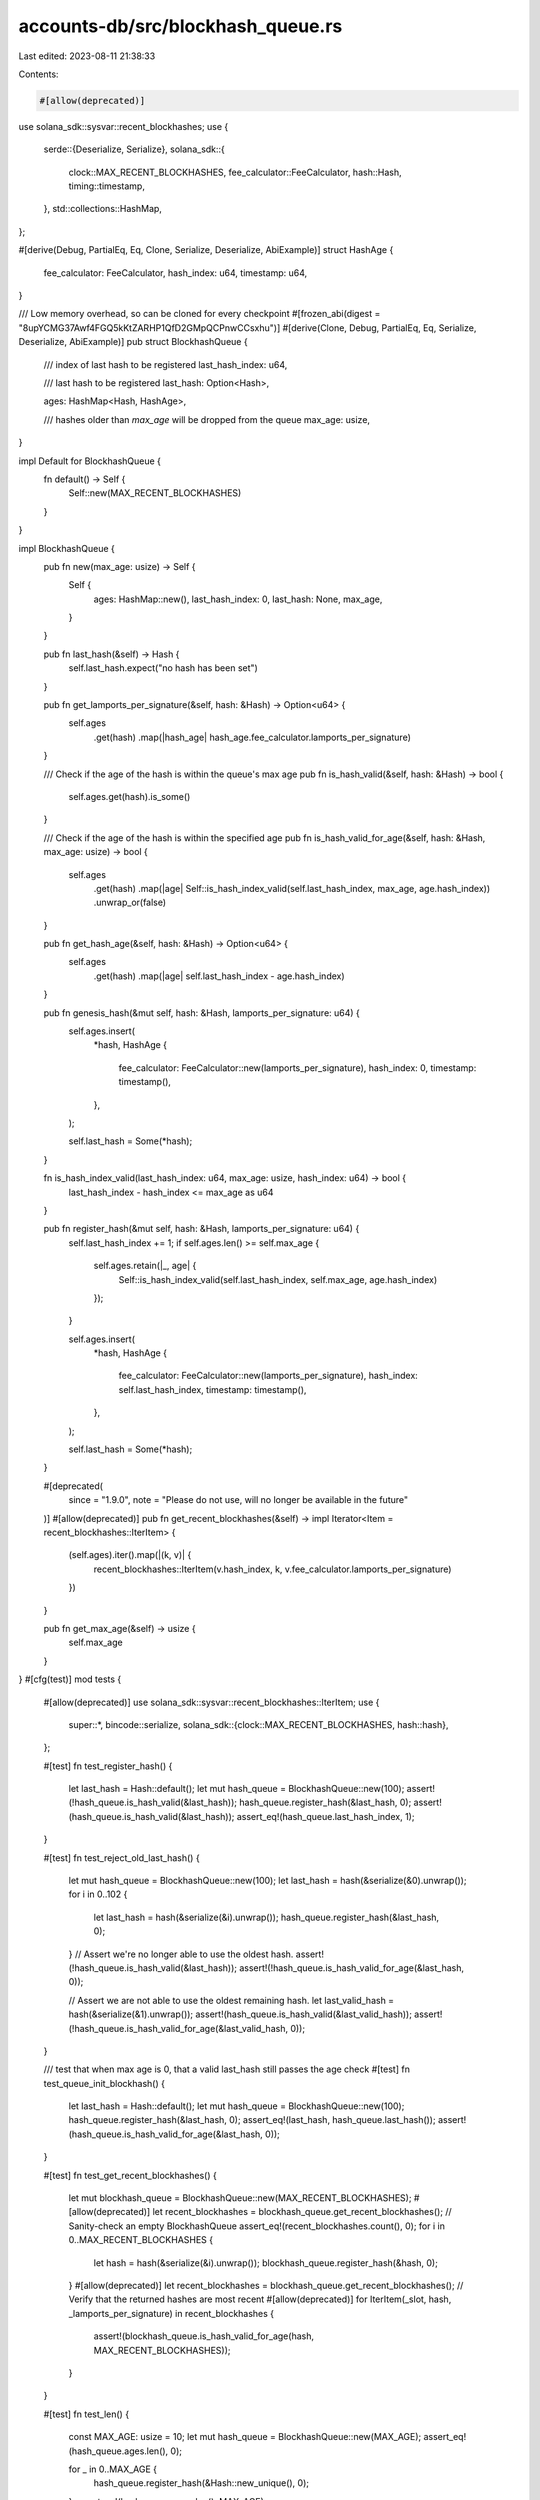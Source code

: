 accounts-db/src/blockhash_queue.rs
==================================

Last edited: 2023-08-11 21:38:33

Contents:

.. code-block:: rs

    #[allow(deprecated)]
use solana_sdk::sysvar::recent_blockhashes;
use {
    serde::{Deserialize, Serialize},
    solana_sdk::{
        clock::MAX_RECENT_BLOCKHASHES, fee_calculator::FeeCalculator, hash::Hash, timing::timestamp,
    },
    std::collections::HashMap,
};

#[derive(Debug, PartialEq, Eq, Clone, Serialize, Deserialize, AbiExample)]
struct HashAge {
    fee_calculator: FeeCalculator,
    hash_index: u64,
    timestamp: u64,
}

/// Low memory overhead, so can be cloned for every checkpoint
#[frozen_abi(digest = "8upYCMG37Awf4FGQ5kKtZARHP1QfD2GMpQCPnwCCsxhu")]
#[derive(Clone, Debug, PartialEq, Eq, Serialize, Deserialize, AbiExample)]
pub struct BlockhashQueue {
    /// index of last hash to be registered
    last_hash_index: u64,

    /// last hash to be registered
    last_hash: Option<Hash>,

    ages: HashMap<Hash, HashAge>,

    /// hashes older than `max_age` will be dropped from the queue
    max_age: usize,
}

impl Default for BlockhashQueue {
    fn default() -> Self {
        Self::new(MAX_RECENT_BLOCKHASHES)
    }
}

impl BlockhashQueue {
    pub fn new(max_age: usize) -> Self {
        Self {
            ages: HashMap::new(),
            last_hash_index: 0,
            last_hash: None,
            max_age,
        }
    }

    pub fn last_hash(&self) -> Hash {
        self.last_hash.expect("no hash has been set")
    }

    pub fn get_lamports_per_signature(&self, hash: &Hash) -> Option<u64> {
        self.ages
            .get(hash)
            .map(|hash_age| hash_age.fee_calculator.lamports_per_signature)
    }

    /// Check if the age of the hash is within the queue's max age
    pub fn is_hash_valid(&self, hash: &Hash) -> bool {
        self.ages.get(hash).is_some()
    }

    /// Check if the age of the hash is within the specified age
    pub fn is_hash_valid_for_age(&self, hash: &Hash, max_age: usize) -> bool {
        self.ages
            .get(hash)
            .map(|age| Self::is_hash_index_valid(self.last_hash_index, max_age, age.hash_index))
            .unwrap_or(false)
    }

    pub fn get_hash_age(&self, hash: &Hash) -> Option<u64> {
        self.ages
            .get(hash)
            .map(|age| self.last_hash_index - age.hash_index)
    }

    pub fn genesis_hash(&mut self, hash: &Hash, lamports_per_signature: u64) {
        self.ages.insert(
            *hash,
            HashAge {
                fee_calculator: FeeCalculator::new(lamports_per_signature),
                hash_index: 0,
                timestamp: timestamp(),
            },
        );

        self.last_hash = Some(*hash);
    }

    fn is_hash_index_valid(last_hash_index: u64, max_age: usize, hash_index: u64) -> bool {
        last_hash_index - hash_index <= max_age as u64
    }

    pub fn register_hash(&mut self, hash: &Hash, lamports_per_signature: u64) {
        self.last_hash_index += 1;
        if self.ages.len() >= self.max_age {
            self.ages.retain(|_, age| {
                Self::is_hash_index_valid(self.last_hash_index, self.max_age, age.hash_index)
            });
        }

        self.ages.insert(
            *hash,
            HashAge {
                fee_calculator: FeeCalculator::new(lamports_per_signature),
                hash_index: self.last_hash_index,
                timestamp: timestamp(),
            },
        );

        self.last_hash = Some(*hash);
    }

    #[deprecated(
        since = "1.9.0",
        note = "Please do not use, will no longer be available in the future"
    )]
    #[allow(deprecated)]
    pub fn get_recent_blockhashes(&self) -> impl Iterator<Item = recent_blockhashes::IterItem> {
        (self.ages).iter().map(|(k, v)| {
            recent_blockhashes::IterItem(v.hash_index, k, v.fee_calculator.lamports_per_signature)
        })
    }

    pub fn get_max_age(&self) -> usize {
        self.max_age
    }
}
#[cfg(test)]
mod tests {
    #[allow(deprecated)]
    use solana_sdk::sysvar::recent_blockhashes::IterItem;
    use {
        super::*,
        bincode::serialize,
        solana_sdk::{clock::MAX_RECENT_BLOCKHASHES, hash::hash},
    };

    #[test]
    fn test_register_hash() {
        let last_hash = Hash::default();
        let mut hash_queue = BlockhashQueue::new(100);
        assert!(!hash_queue.is_hash_valid(&last_hash));
        hash_queue.register_hash(&last_hash, 0);
        assert!(hash_queue.is_hash_valid(&last_hash));
        assert_eq!(hash_queue.last_hash_index, 1);
    }

    #[test]
    fn test_reject_old_last_hash() {
        let mut hash_queue = BlockhashQueue::new(100);
        let last_hash = hash(&serialize(&0).unwrap());
        for i in 0..102 {
            let last_hash = hash(&serialize(&i).unwrap());
            hash_queue.register_hash(&last_hash, 0);
        }
        // Assert we're no longer able to use the oldest hash.
        assert!(!hash_queue.is_hash_valid(&last_hash));
        assert!(!hash_queue.is_hash_valid_for_age(&last_hash, 0));

        // Assert we are not able to use the oldest remaining hash.
        let last_valid_hash = hash(&serialize(&1).unwrap());
        assert!(hash_queue.is_hash_valid(&last_valid_hash));
        assert!(!hash_queue.is_hash_valid_for_age(&last_valid_hash, 0));
    }

    /// test that when max age is 0, that a valid last_hash still passes the age check
    #[test]
    fn test_queue_init_blockhash() {
        let last_hash = Hash::default();
        let mut hash_queue = BlockhashQueue::new(100);
        hash_queue.register_hash(&last_hash, 0);
        assert_eq!(last_hash, hash_queue.last_hash());
        assert!(hash_queue.is_hash_valid_for_age(&last_hash, 0));
    }

    #[test]
    fn test_get_recent_blockhashes() {
        let mut blockhash_queue = BlockhashQueue::new(MAX_RECENT_BLOCKHASHES);
        #[allow(deprecated)]
        let recent_blockhashes = blockhash_queue.get_recent_blockhashes();
        // Sanity-check an empty BlockhashQueue
        assert_eq!(recent_blockhashes.count(), 0);
        for i in 0..MAX_RECENT_BLOCKHASHES {
            let hash = hash(&serialize(&i).unwrap());
            blockhash_queue.register_hash(&hash, 0);
        }
        #[allow(deprecated)]
        let recent_blockhashes = blockhash_queue.get_recent_blockhashes();
        // Verify that the returned hashes are most recent
        #[allow(deprecated)]
        for IterItem(_slot, hash, _lamports_per_signature) in recent_blockhashes {
            assert!(blockhash_queue.is_hash_valid_for_age(hash, MAX_RECENT_BLOCKHASHES));
        }
    }

    #[test]
    fn test_len() {
        const MAX_AGE: usize = 10;
        let mut hash_queue = BlockhashQueue::new(MAX_AGE);
        assert_eq!(hash_queue.ages.len(), 0);

        for _ in 0..MAX_AGE {
            hash_queue.register_hash(&Hash::new_unique(), 0);
        }
        assert_eq!(hash_queue.ages.len(), MAX_AGE);

        // Show that the queue actually holds one more entry than the max age.
        // This is because the most recent hash is considered to have an age of 0,
        // which is likely the result of an unintentional off-by-one error in the past.
        hash_queue.register_hash(&Hash::new_unique(), 0);
        assert_eq!(hash_queue.ages.len(), MAX_AGE + 1);

        // Ensure that no additional entries beyond `MAX_AGE + 1` are added
        hash_queue.register_hash(&Hash::new_unique(), 0);
        assert_eq!(hash_queue.ages.len(), MAX_AGE + 1);
    }

    #[test]
    fn test_get_hash_age() {
        const MAX_AGE: usize = 10;
        let mut hash_list: Vec<Hash> = Vec::new();
        hash_list.resize_with(MAX_AGE + 1, Hash::new_unique);

        let mut hash_queue = BlockhashQueue::new(MAX_AGE);
        for hash in &hash_list {
            assert!(hash_queue.get_hash_age(hash).is_none());
        }

        for hash in &hash_list {
            hash_queue.register_hash(hash, 0);
        }

        // Note that the "age" of a hash in the queue is 0-indexed. So when processing
        // transactions in block 50, the hash for block 49 has an age of 0 despite
        // being one block in the past.
        for (age, hash) in hash_list.iter().rev().enumerate() {
            assert_eq!(hash_queue.get_hash_age(hash), Some(age as u64));
        }

        // When the oldest hash is popped, it should no longer return a hash age
        hash_queue.register_hash(&Hash::new_unique(), 0);
        assert!(hash_queue.get_hash_age(&hash_list[0]).is_none());
    }

    #[test]
    fn test_is_hash_valid_for_age() {
        const MAX_AGE: usize = 10;
        let mut hash_list: Vec<Hash> = Vec::new();
        hash_list.resize_with(MAX_AGE + 1, Hash::new_unique);

        let mut hash_queue = BlockhashQueue::new(MAX_AGE);
        for hash in &hash_list {
            assert!(!hash_queue.is_hash_valid_for_age(hash, MAX_AGE));
        }

        for hash in &hash_list {
            hash_queue.register_hash(hash, 0);
        }

        // Note that the "age" of a hash in the queue is 0-indexed. So when checking
        // the age of a hash is within max age, the hash from 11 slots ago is considered
        // to be within the max age of 10.
        for hash in &hash_list {
            assert!(hash_queue.is_hash_valid_for_age(hash, MAX_AGE));
        }

        // When max age is 0, only the most recent blockhash is still considered valid
        assert!(hash_queue.is_hash_valid_for_age(&hash_list[MAX_AGE], 0));
        assert!(!hash_queue.is_hash_valid_for_age(&hash_list[MAX_AGE - 1], 0));
    }
}


